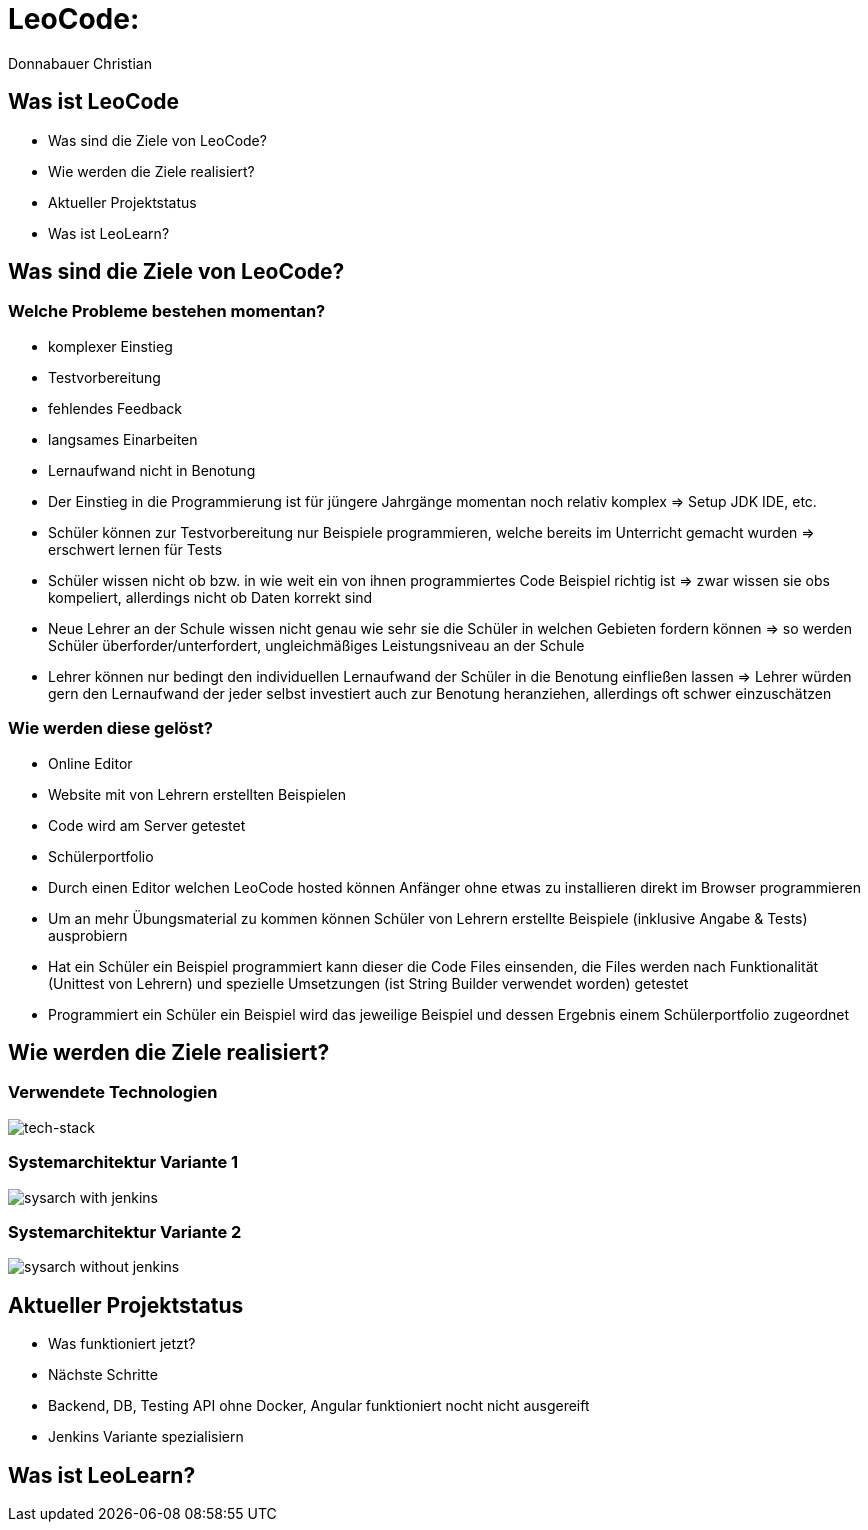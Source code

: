 = LeoCode:
Donnabauer Christian

== Was ist LeoCode
* Was sind die Ziele von LeoCode?
* Wie werden die Ziele realisiert?
* Aktueller Projektstatus
* Was ist LeoLearn?

== Was sind die Ziele von LeoCode?



=== Welche Probleme bestehen momentan?

* komplexer Einstieg
* Testvorbereitung
* fehlendes Feedback
* langsames Einarbeiten
* Lernaufwand nicht in Benotung

[.notes]
--
* Der Einstieg in die Programmierung ist für jüngere Jahrgänge momentan noch relativ komplex => Setup JDK IDE, etc.
* Schüler können zur Testvorbereitung nur Beispiele programmieren, welche bereits im Unterricht gemacht wurden
=> erschwert lernen für Tests
* Schüler wissen nicht ob bzw. in wie weit ein von ihnen programmiertes Code Beispiel richtig ist => zwar wissen sie
obs kompeliert, allerdings nicht ob Daten korrekt sind
* Neue Lehrer an der Schule wissen nicht genau wie sehr sie die Schüler in welchen Gebieten fordern können => so werden
Schüler überforder/unterfordert, ungleichmäßiges Leistungsniveau an der Schule
* Lehrer können nur bedingt den individuellen Lernaufwand der Schüler in die Benotung einfließen lassen => Lehrer würden
gern den Lernaufwand der jeder selbst investiert auch zur Benotung heranziehen, allerdings oft schwer einzuschätzen
--

=== Wie werden diese gelöst?

* Online Editor
* Website mit von Lehrern erstellten Beispielen
* Code wird am Server getestet
* Schülerportfolio

[.notes]
--
* Durch einen Editor welchen LeoCode hosted können Anfänger ohne etwas zu installieren direkt im Browser programmieren
* Um an mehr Übungsmaterial zu kommen können Schüler von Lehrern erstellte Beispiele (inklusive Angabe & Tests)
ausprobiern
* Hat ein Schüler ein Beispiel programmiert kann dieser die Code Files einsenden, die Files werden nach Funktionalität
(Unittest von Lehrern) und spezielle Umsetzungen (ist String Builder verwendet worden) getestet
* Programmiert ein Schüler ein Beispiel wird das jeweilige Beispiel und dessen Ergebnis einem Schülerportfolio
zugeordnet
--

== Wie werden die Ziele realisiert?

=== Verwendete Technologien

image::./assets/tech-stack.png[tech-stack]

=== Systemarchitektur Variante 1

image::./assets/sysarch-with-jenkins.png[]

=== Systemarchitektur Variante 2

image::./assets/sysarch-without-jenkins.png[]

== Aktueller Projektstatus

* Was funktioniert jetzt?
* Nächste Schritte

[.notes]
--
* Backend, DB, Testing API ohne Docker, Angular funktioniert nocht nicht ausgereift
* Jenkins Variante spezialisiern
--

== Was ist LeoLearn?
